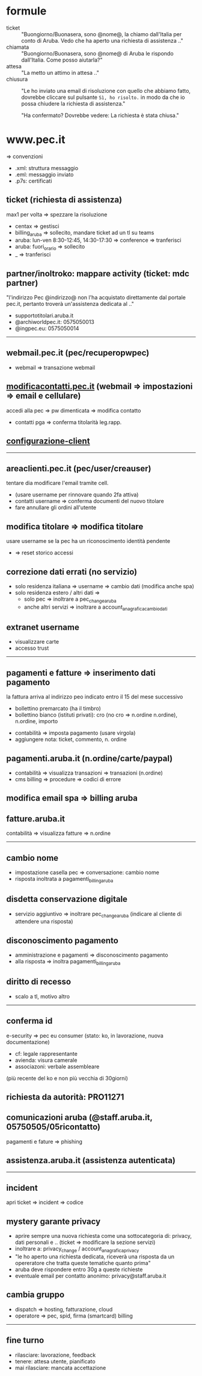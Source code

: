 * formule

- ticket :: "Buongiorno/Buonasera, sono @nome@, la chiamo dall'Italia per conto di Aruba. Vedo che ha aperto una richiesta di assistenza .."
- chiamata :: "Buongiorno/Buonasera, sono @nome@ di Aruba le rispondo dall'Italia. Come posso aiutarla?"
- attesa :: "La metto un attimo in attesa .."
- chiusura :: "Le ho inviato una email di risoluzione con quello che abbiamo fatto, dovrebbe cliccare sul pulsante =Sì, ho risolto.= in modo da che io possa chiudere la richiesta di assistenza."

  "Ha confermato? Dovrebbe vedere: La richiesta è stata chiusa."


* www.pec.it

=> convenzioni


- .xml: struttura messaggio
- .eml: messaggio inviato
- .p7s: certificati


** ticket (richiesta di assistenza)

max1 per volta => spezzare la risoluzione


- centax => gestisci
- billing_aruba => sollecito, mandare ticket ad un tl su teams
- aruba: lun-ven 8:30-12:45, 14:30-17:30 => conference => tranferisci
- aruba: fuori_orario => sollecito
- _ => tranferisci


** partner/inoltroko: mappare activity (ticket: mdc partner)

"l'indirizzo Pec @indirizzo@ non l'ha acquistato direttamente dal portale pec.it, pertanto troverà un'assistenza dedicata al .."


- supportotitolari.aruba.it
- @archiworldpec.it: 0575050013
- @ingpec.eu: 0575050014


-----


** webmail.pec.it (pec/recuperopwpec)

- webmail => transazione webmail


** [[https://modificacontatti.pec.it][modificacontatti.pec.it]] (webmail => impostazioni => email e cellulare)

accedi alla pec => pw dimenticata => modifica contatto


- contatti pga => conferma titolarità leg.rapp.


** [[https://guide.pec.it/posta-pec/configurare-casella-pec/configurare-casella-pec-programma-posta.aspx][configurazione-client]]


-----


** areaclienti.pec.it (pec/user/creauser)

tentare dia modificare l'email tramite cell.


- (usare username per rinnovare quando 2fa attiva)
- contatti username => conferma documenti del nuovo titolare
- fare annullare gli ordini all'utente


** modifica titolare => modifica titolare

usare username se la pec ha un riconoscimento identità pendente


- => reset storico accessi


** correzione dati errati (no servizio)

- solo residenza italiana => username => cambio dati (modifica anche spa)
- solo residenza estero / altri dati =>
  - solo pec => inoltrare a pec_change_aruba
  - anche altri servizi => inoltrare a account_anagrafica_cambio_dati


** extranet username

- visualizzare carte
- accesso trust


-----


** pagamenti e fatture => inserimento dati pagamento

la fattura arriva al indirizzo peo indicato entro il 15 del mese successivo


- bollettino premarcato (ha il timbro)
- bollettino bianco (istituti privati): cro (no cro => n.ordine n.ordine), n.ordine, importo


- contabilità => imposta pagamento (usare virgola)
- aggiungere nota: ticket, commento, n. ordine


** pagamenti.aruba.it (n.ordine/carte/paypal)

- contabilità => visualizza transazioni => transazioni (n.ordine)
- cms billing => procedure => codici di errore


** modifica email spa => billing aruba


** fatture.aruba.it

contabilità => visualizza fatture => n.ordine


-----


** cambio nome

- impostazione casella pec => conversazione: cambio nome
- risposta inoltrata a pagamenti_billing_aruba


** disdetta conservazione digitale

- servizio aggiuntivo => inoltrare pec_change_aruba (indicare al cliente di attendere una risposta)


** disconoscimento pagamento

- amministrazione e pagamenti => disconoscimento pagamento
- alla risposta => inoltra pagamenti_billing_aruba


** diritto di recesso

- scalo a tl, motivo altro


-----


** conferma id

e-security => pec eu consumer (stato: ko, in lavorazione, nuova documentazione)


- cf: legale rappresentante
- avienda: visura camerale
- associazoni: verbale assembleare


(più recente del ko e non più vecchia di 30giorni)


** richiesta da autorità: PRO11271


** comunicazioni aruba (@staff.aruba.it, 05750505/05ricontatto)

pagamenti e fature => phishing


** assistenza.aruba.it (assistenza autenticata)


-----


** incident

apri ticket => incident => codice


** mystery garante privacy

- aprire sempre una nuova richiesta come una sottocategoria di: privacy, dati personali e .. (ticket => modificare la sezione servizi)
- inoltrare a: privacy_change / account_anagrafica_privacy
- "le ho aperto una richiesta dedicata, riceverà una risposta da un opereratore che tratta queste tematiche quanto prima"
- aruba deve rispondere entro 30g a queste richieste
- eventuale email per contatto anonimo: privacy@staff.aruba.it


** cambia gruppo

- dispatch => hosting, fatturazione, cloud
- operatore => pec, spid, firma (smartcard) billing


-----


** fine turno

- rilasciare: lavorazione, feedback
- tenere: attesa utente, pianificato
- mai rilasciare: mancata accettazione


